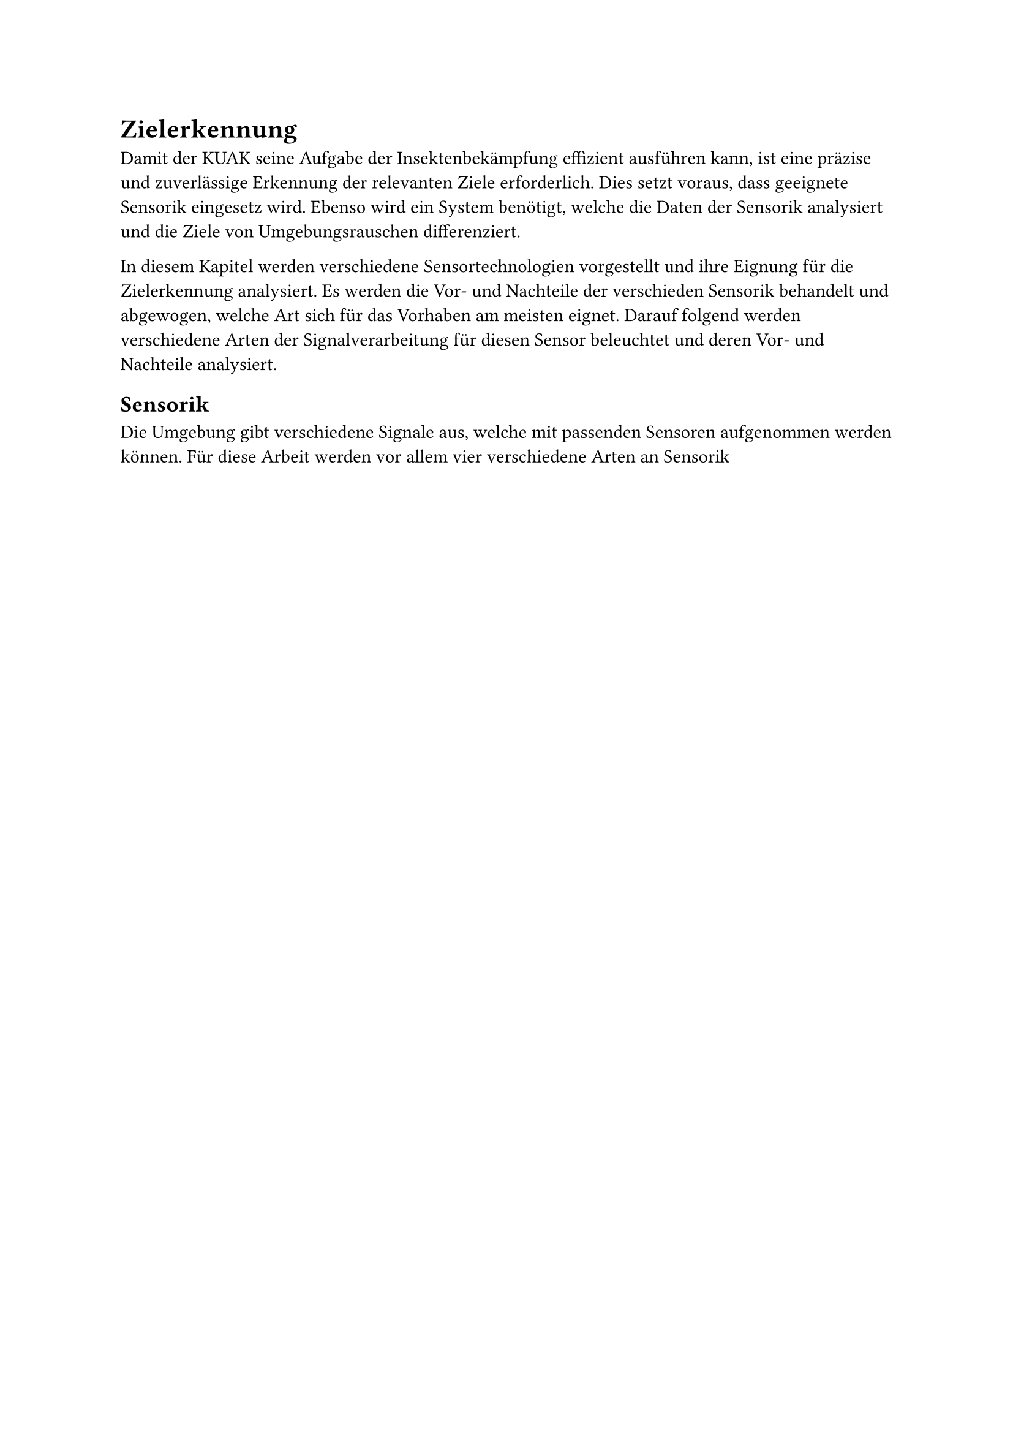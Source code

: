 
= Zielerkennung

Damit der KUAK seine Aufgabe der Insektenbekämpfung effizient ausführen kann, ist eine präzise und zuverlässige Erkennung der relevanten Ziele erforderlich. Dies setzt voraus, dass geeignete Sensorik eingesetz wird. Ebenso wird ein System benötigt, welche die Daten der Sensorik analysiert und die Ziele von Umgebungsrauschen differenziert. 

In diesem Kapitel werden verschiedene Sensortechnologien vorgestellt und ihre Eignung für die Zielerkennung analysiert. Es werden die Vor- und Nachteile der verschieden Sensorik behandelt und abgewogen, welche Art sich für das Vorhaben am meisten eignet. Darauf folgend werden verschiedene Arten der Signalverarbeitung für diesen Sensor beleuchtet und deren Vor- und Nachteile analysiert.


== Sensorik

Die Umgebung gibt verschiedene Signale aus, welche mit passenden Sensoren aufgenommen werden können. Für diese Arbeit werden vor allem vier verschiedene Arten an Sensorik
